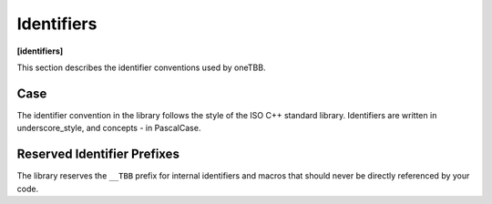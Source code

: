 .. SPDX-FileCopyrightText: 2019-2020 Intel Corporation
..
.. SPDX-License-Identifier: CC-BY-4.0

===========
Identifiers
===========
**[identifiers]**

This section describes the identifier conventions used by oneTBB.

Case
----

The identifier convention in the library follows the style of the ISO C++ standard library. Identifiers are written in underscore_style, and concepts - in PascalCase.

Reserved Identifier Prefixes
----------------------------

The library reserves the ``__TBB`` prefix for internal identifiers and macros that should never be directly referenced by your code.

